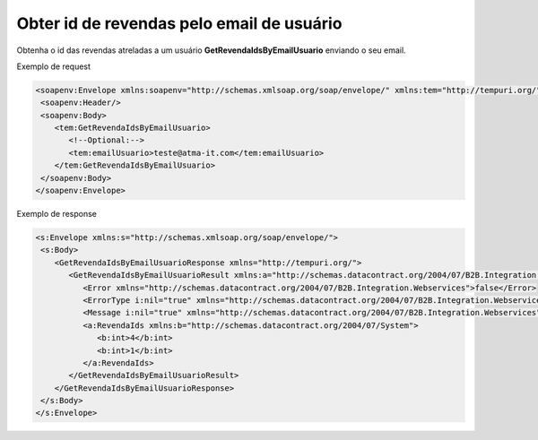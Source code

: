 Obter id de revendas pelo email de usuário
=======
Obtenha o id das revendas atreladas a um usuário **GetRevendaIdsByEmailUsuario** enviando o seu email.
     
Exemplo de request

.. code-block:: xml

  <soapenv:Envelope xmlns:soapenv="http://schemas.xmlsoap.org/soap/envelope/" xmlns:tem="http://tempuri.org/">
   <soapenv:Header/>
   <soapenv:Body>
      <tem:GetRevendaIdsByEmailUsuario>
         <!--Optional:-->
         <tem:emailUsuario>teste@atma-it.com</tem:emailUsuario>
      </tem:GetRevendaIdsByEmailUsuario>
   </soapenv:Body>
  </soapenv:Envelope>
  
  
Exemplo de response

.. code-block:: xml

  <s:Envelope xmlns:s="http://schemas.xmlsoap.org/soap/envelope/">
   <s:Body>
      <GetRevendaIdsByEmailUsuarioResponse xmlns="http://tempuri.org/">
         <GetRevendaIdsByEmailUsuarioResult xmlns:a="http://schemas.datacontract.org/2004/07/B2B.Integration.Webservices.Revendas.DTO" xmlns:i="http://www.w3.org/2001/XMLSchema-instance">
            <Error xmlns="http://schemas.datacontract.org/2004/07/B2B.Integration.Webservices">false</Error>
            <ErrorType i:nil="true" xmlns="http://schemas.datacontract.org/2004/07/B2B.Integration.Webservices"/>
            <Message i:nil="true" xmlns="http://schemas.datacontract.org/2004/07/B2B.Integration.Webservices"/>
            <a:RevendaIds xmlns:b="http://schemas.datacontract.org/2004/07/System">
               <b:int>4</b:int>
               <b:int>1</b:int>
            </a:RevendaIds>
         </GetRevendaIdsByEmailUsuarioResult>
      </GetRevendaIdsByEmailUsuarioResponse>
   </s:Body>
  </s:Envelope>
